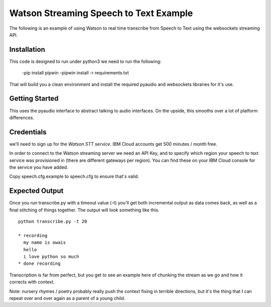 =========================================
Watson Streaming Speech to Text Example 
=========================================

The following is an example of using Watson to real time transcribe
from Speech to Text using the websockets streaming API.

Installation
============

This code is designed to run under python3 
we need to run the following:


 -pip install pipwin
 -pipwin install -r requirements.txt

That will build you a clean environment and install the required
pyaudio and websockets libraries for it's use.

Getting Started
===============

This uses the pyaudio interface to abstract talking to audio
interfaces. On the upside, this smooths over a lot of platform
differences.

Credentials
===========

we'll need to sign up for the `Watson STT service`.
IBM Cloud accounts get 500 minutes / month free.

In order to connect to the Watson streaming server we need an API Key, and to
specify which region your speech to text service was provisioned in (there are
different gateways per region). You can find these on your IBM Cloud console
for the service you have added.

Copy speech.cfg.example to speech.cfg to ensure that's valid.

Expected Output
===============

Once you run transcribe.py with a timeout value (-t) you'll get both
incremental output as data comes back, as well as a final stitching of
things together. The output will look something like this.

::

   python transcribe.py -t 20
   
   * recording
     my name is owais
     hello
     i love python so much
   * done recording

Transcription is far from perfect, but you get to see an example here
of chunking the stream as we go and how it corrects with context.

Note: nursery rhymes / poetry probably really push the context fixing
in terrible directions, but it's the thing that I can repeat over and
over again as a parent of a young child.

.. _Watson STT service: https://cloud.ibm.com/services/speech-to-text

